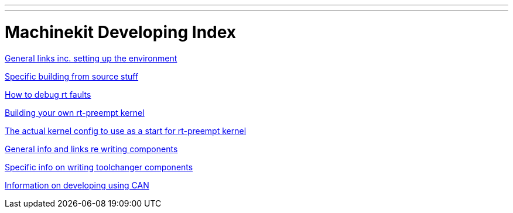 ---
---

:skip-front-matter:
= Machinekit Developing Index

link:developing[General links inc. setting up the environment]

link:machinekit-developing[Specific building from source stuff]

link:rtfaults[How to debug rt faults]

link:building-rt-preempt-kernel[Building your own rt-preempt kernel]

link:rt-kernel-config[The actual kernel config to use as a start for rt-preempt kernel]

link:writing-components[General info and links re writing components]

link:toolchangers[Specific info on writing toolchanger components]

link:CAN-developing[Information on developing using CAN]



